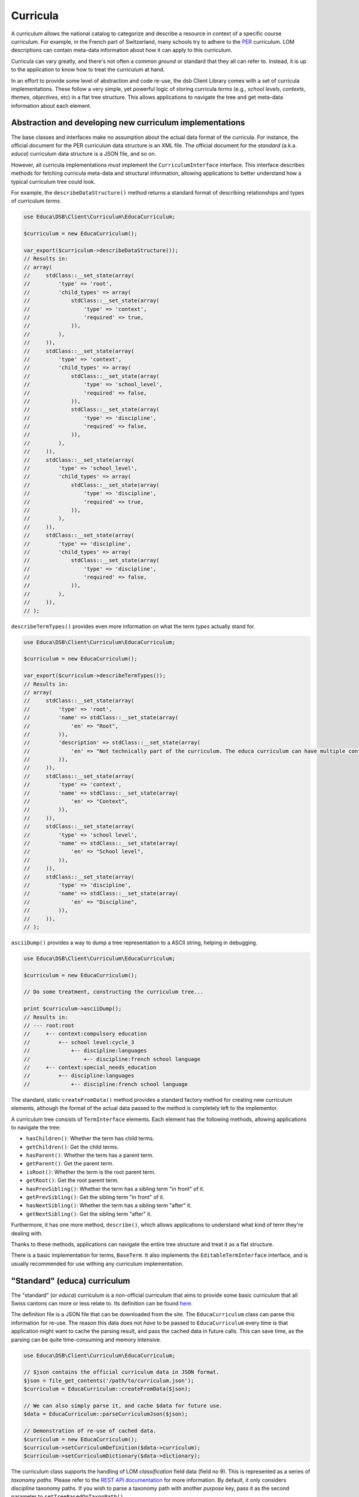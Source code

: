 =========
Curricula
=========

A curriculum allows the national catalog to categorize and describe a resource in context of a specific course curriculum. For example, in the French part of Switzerland, many schools try to adhere to the `PER <http://www.plandetudes.ch/>`_ curriculum. LOM descriptions can contain meta-data information about how it can apply to this curriculum.

Curricula can vary greatly, and there's not often a common *ground* or standard that they all can refer to. Instead, it is up to the application to know how to treat the curriculum at hand.

In an effort to provide some level of abstraction and code re-use, the dsb Client Library comes with a set of curricula implementations. These follow a very simple, yet powerful logic of storing curricula *terms* (e.g., *school levels*, *contexts*, *themes*, *objectives*, etc) in a flat tree structure. This allows applications to navigate the tree and get meta-data information about each element.

Abstraction and developing new curriculum implementations
=========================================================

The base classes and interfaces make no assumption about the actual data format of the curricula. For instance, the official document for the PER curriculum data structure is an XML file. The official document for the *standard* (a.k.a. *educa*) curriculum data structure is a JSON file, and so on.

However, all curricula implementations *must* implement the ``CurriculumInterface`` interface. This interface describes methods for fetching curricula meta-data and structural information, allowing applications to better understand how a typical curriculum tree could look.

For example, the ``describeDataStructure()`` method returns a standard format of describing relationships and types of curriculum *terms*.

.. code-block:: php

    use Educa\DSB\Client\Curriculum\EducaCurriculum;

    $curriculum = new EducaCurriculum();

    var_export($curriculum->describeDataStructure());
    // Results in:
    // array(
    //     stdClass::__set_state(array(
    //         'type' => 'root',
    //         'child_types' => array(
    //             stdClass::__set_state(array(
    //                 'type' => 'context',
    //                 'required' => true,
    //             )),
    //         ),
    //     )),
    //     stdClass::__set_state(array(
    //         'type' => 'context',
    //         'child_types' => array(
    //             stdClass::__set_state(array(
    //                 'type' => 'school_level',
    //                 'required' => false,
    //             )),
    //             stdClass::__set_state(array(
    //                 'type' => 'discipline',
    //                 'required' => false,
    //             )),
    //         ),
    //     )),
    //     stdClass::__set_state(array(
    //         'type' => 'school_level',
    //         'child_types' => array(
    //             stdClass::__set_state(array(
    //                 'type' => 'discipline',
    //                 'required' => true,
    //             )),
    //         ),
    //     )),
    //     stdClass::__set_state(array(
    //         'type' => 'discipline',
    //         'child_types' => array(
    //             stdClass::__set_state(array(
    //                 'type' => 'discipline',
    //                 'required' => false,
    //             )),
    //         ),
    //     )),
    // );

``describeTermTypes()`` provides even more information on what the term *types* actually stand for.

.. code-block:: php

    use Educa\DSB\Client\Curriculum\EducaCurriculum;

    $curriculum = new EducaCurriculum();

    var_export($curriculum->describeTermTypes());
    // Results in:
    // array(
    //     stdClass::__set_state(array(
    //         'type' => 'root',
    //         'name' => stdClass::__set_state(array(
    //             'en' => "Root",
    //         )),
    //         'description' => stdClass::__set_state(array(
    //             'en' => "Not technically part of the curriculum. The educa curriculum can have multiple contexts, which are, according to the standard, the root elements. As the we must return a single element, this root type defines the top most parent of the curriculum tree.",
    //         )),
    //     )),
    //     stdClass::__set_state(array(
    //         'type' => 'context',
    //         'name' => stdClass::__set_state(array(
    //             'en' => "Context",
    //         )),
    //     )),
    //     stdClass::__set_state(array(
    //         'type' => 'school level',
    //         'name' => stdClass::__set_state(array(
    //             'en' => "School level",
    //         )),
    //     )),
    //     stdClass::__set_state(array(
    //         'type' => 'discipline',
    //         'name' => stdClass::__set_state(array(
    //             'en' => "Discipline",
    //         )),
    //     )),
    // );

``asciiDump()`` provides a way to dump a tree representation to a ASCII string, helping in debugging.

.. code-block:: php

    use Educa\DSB\Client\Curriculum\EducaCurriculum;

    $curriculum = new EducaCurriculum();

    // Do some treatment, constructing the curriculum tree...

    print $curriculum->asciiDump();
    // Results in:
    // --- root:root
    //     +-- context:compulsory education
    //         +-- school level:cycle_3
    //             +-- discipline:languages
    //                 +-- discipline:french school language
    //     +-- context:special_needs_education
    //         +-- discipline:languages
    //             +-- discipline:french school language


The standard, static ``createFromData()`` method provides a standard factory method for creating new curriculum elements, although the format of the actual data passed to the method is completely left to the implementor.

A curriculum tree consists of ``TermInterface`` elements. Each element has the following methods, allowing applications to navigate the tree:

- ``hasChildren()``: Whether the term has child terms.
- ``getChildren()``: Get the child terms.
- ``hasParent()``: Whether the term has a parent term.
- ``getParent()``: Get the parent term.
- ``isRoot()``: Whether the term is the root parent term.
- ``getRoot()``: Get the root parent term.
- ``hasPrevSibling()``: Whether the term has a sibling term "in front" of it.
- ``getPrevSibling()``: Get the sibling term "in front" of it.
- ``hasNextSibling()``: Whether the term has a sibling term "after" it.
- ``getNextSibling()``: Get the sibling term "after" it.

Furthermore, it has one more method, ``describe()``, which allows applications to understand what kind of term they're dealing with.

Thanks to these methods, applications can navigate the entire tree structure and treat it as a flat structure.

There is a basic implementation for terms, ``BaseTerm``. It also implements the ``EditableTermInterface`` interface, and is usually recommended for use withing any curriculum implementation.

"Standard" (educa) curriculum
=============================

The "standard" (or *educa*) curriculum is a non-official curriculum that aims to provide some basic curriculum that all Swiss cantons can more or less relate to. Its definition can be found `here <http://ontology.biblio.educa.ch/>`_.

The definition file is a JSON file that can be downloaded from the site. The ``EducaCurriculum`` class can parse this information for re-use. The reason this data does not *have* to be passed to ``EducaCurriculum`` every time is that application might want to cache the parsing result, and pass the cached data in future calls. This can save time, as the parsing can be quite time-consuming and memory intensive.

.. code-block:: php

    use Educa\DSB\Client\Curriculum\EducaCurriculum;

    // $json contains the official curriculum data in JSON format.
    $json = file_get_contents('/path/to/curriculum.json');
    $curriculum = EducaCurriculum::createFromData($json);

    // We can also simply parse it, and cache $data for future use.
    $data = EducaCurriculum::parseCurriculumJson($json);

    // Demonstration of re-use of cached data.
    $curriculum = new EducaCurriculum();
    $curriculum->setCurriculumDefinition($data->curriculum);
    $curriculum->setCurriculumDictionary($data->dictionary);

The curriculum class supports the handling of LOM *classification* field data (field no 9). This is represented as a series of *taxonomy paths*. Please refer to the `REST API documentation <https://dsb-api.educa.ch/latest/doc/>`_ for more information. By default, it only considers *discipline* taxonomy paths. If you wish to parse a taxonomy path with another *purpose* key, pass it as the second parameter to ``setTreeBasedOnTaxonPath()``.

.. code-block:: php

    use Educa\DSB\Client\Curriculum\EducaCurriculum;

    // Re-use cached data for the dictionary and curriculum definition.
    $curriculum = new EducaCurriculum();
    $curriculum->setCurriculumDefinition($data->curriculum);
    $curriculum->setCurriculumDictionary($data->dictionary);

    // $paths is an array of taxonomy paths. See official REST API documentation
    // for more info.
    $curriculum->setTreeBasedOnTaxonPath($paths);

    print $curriculum->asciiDump();
    // Results in:
    // --- root:root
    //     +-- context:compulsory education
    //         +-- school level:cycle_3
    //             +-- discipline:languages
    //                 +-- discipline:german school language
    //             +-- discipline:social and human sciences
    //                 +-- discipline:citizenship
    //                 +-- discipline:history
    //     +-- context:post compulsory education
    //         +-- discipline:languages
    //             +-- discipline:german school language
    //         +-- discipline:social and human sciences
    //             +-- discipline:history
    //             +-- discipline:psychology
    //             +-- discipline:philosophy
    //         +-- discipline:general_education
    //             +-- discipline:identity

Of course, you can call ``getTree()`` to get the root item of the tree, and navigate it.

PER curriculum
==============

todo
